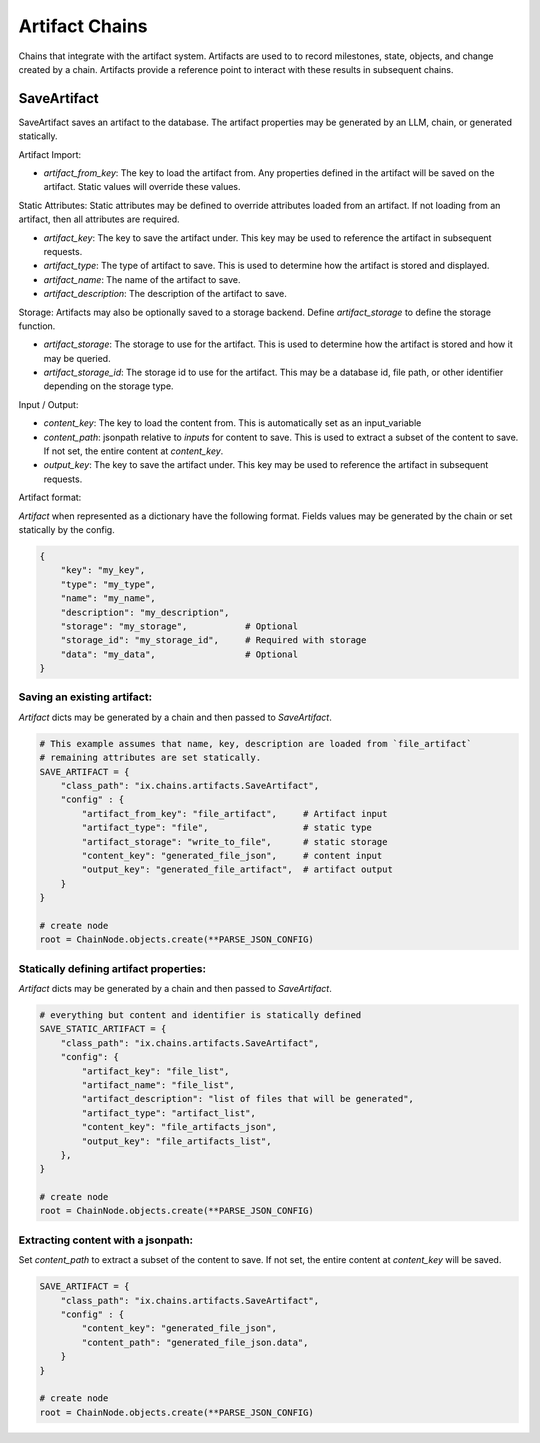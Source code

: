 Artifact Chains
======================

Chains that integrate with the artifact system. Artifacts are used to
to record milestones, state, objects, and change created by a chain. Artifacts
provide a reference point to interact with these results in subsequent
chains.

SaveArtifact
------------

SaveArtifact saves an artifact to the database. The artifact properties
may be generated by an LLM, chain, or generated statically.

Artifact Import:

-   `artifact_from_key`: The key to load the artifact from. Any properties defined in the artifact will be saved on the artifact. Static values will override these values.

Static Attributes:
Static attributes may be defined to override attributes loaded from an artifact.
If not loading from an artifact, then all attributes are required.

-   `artifact_key`: The key to save the artifact under. This key may be used to reference the artifact in subsequent requests.
-   `artifact_type`: The type of artifact to save. This is used to determine how the artifact is stored and displayed.
-   `artifact_name`: The name of the artifact to save.
-   `artifact_description`: The description of the artifact to save.

Storage:
Artifacts may also be optionally saved to a storage backend. Define
`artifact_storage` to define the storage function.

-   `artifact_storage`: The storage to use for the artifact. This is used to determine how the artifact is stored and how it may be queried.
-   `artifact_storage_id`: The storage id to use for the artifact. This may be a database id, file path, or other identifier depending on the storage type.

Input / Output:

-  `content_key`: The key to load the content from. This is automatically set as an input_variable
-  `content_path`: jsonpath relative to `inputs` for content to save. This is used to extract a subset of the content to save. If not set, the entire content at `content_key`.
-  `output_key`: The key to save the artifact under. This key may be used to reference the artifact in subsequent requests.

Artifact format:

`Artifact` when represented as a dictionary have the following format. Fields
values may be generated by the chain or set statically by the config.

.. code-block:: python

    {
        "key": "my_key",
        "type": "my_type",
        "name": "my_name",
        "description": "my_description",
        "storage": "my_storage",           # Optional
        "storage_id": "my_storage_id",     # Required with storage
        "data": "my_data",                 # Optional
    }


Saving an existing artifact:
^^^^^^^^^^^^^^^^^^^^^^^^^^^
`Artifact` dicts may be generated by a chain and then passed to `SaveArtifact`.


.. code-block:: python

    # This example assumes that name, key, description are loaded from `file_artifact`
    # remaining attributes are set statically.
    SAVE_ARTIFACT = {
        "class_path": "ix.chains.artifacts.SaveArtifact",
        "config" : {
            "artifact_from_key": "file_artifact",     # Artifact input
            "artifact_type": "file",                  # static type
            "artifact_storage": "write_to_file",      # static storage
            "content_key": "generated_file_json",     # content input
            "output_key": "generated_file_artifact",  # artifact output
        }
    }

    # create node
    root = ChainNode.objects.create(**PARSE_JSON_CONFIG)




Statically defining artifact properties:
^^^^^^^^^^^^^^^^^^^^^^^^^^^^^^^^^^^^^^^
`Artifact` dicts may be generated by a chain and then passed to `SaveArtifact`.


.. code-block:: python

    # everything but content and identifier is statically defined
    SAVE_STATIC_ARTIFACT = {
        "class_path": "ix.chains.artifacts.SaveArtifact",
        "config": {
            "artifact_key": "file_list",
            "artifact_name": "file_list",
            "artifact_description": "list of files that will be generated",
            "artifact_type": "artifact_list",
            "content_key": "file_artifacts_json",
            "output_key": "file_artifacts_list",
        },
    }

    # create node
    root = ChainNode.objects.create(**PARSE_JSON_CONFIG)





Extracting content with a jsonpath:
^^^^^^^^^^^^^^^^^^^^^^^^^^^^^^^^^^

Set `content_path` to extract a subset of the content to save. If not set,
the entire content at `content_key` will be saved.

.. code-block:: python

    SAVE_ARTIFACT = {
        "class_path": "ix.chains.artifacts.SaveArtifact",
        "config" : {
            "content_key": "generated_file_json",
            "content_path": "generated_file_json.data",
        }
    }

    # create node
    root = ChainNode.objects.create(**PARSE_JSON_CONFIG)
